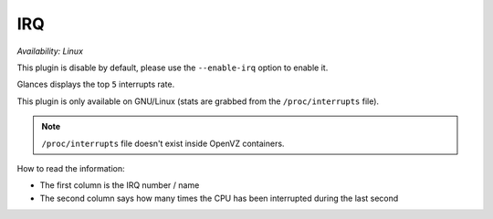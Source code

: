 .. _irq:

IRQ
===

*Availability: Linux*

This plugin is disable by default, please use the ``--enable-irq`` option
to enable it.

.. image:: ../_static/irq.png

Glances displays the top ``5`` interrupts rate.

This plugin is only available on GNU/Linux (stats are grabbed from the
``/proc/interrupts`` file).

.. note::
    ``/proc/interrupts`` file doesn't exist inside OpenVZ containers.

How to read the information:

- The first column is the IRQ number / name
- The second column says how many times the CPU has been interrupted
  during the last second
